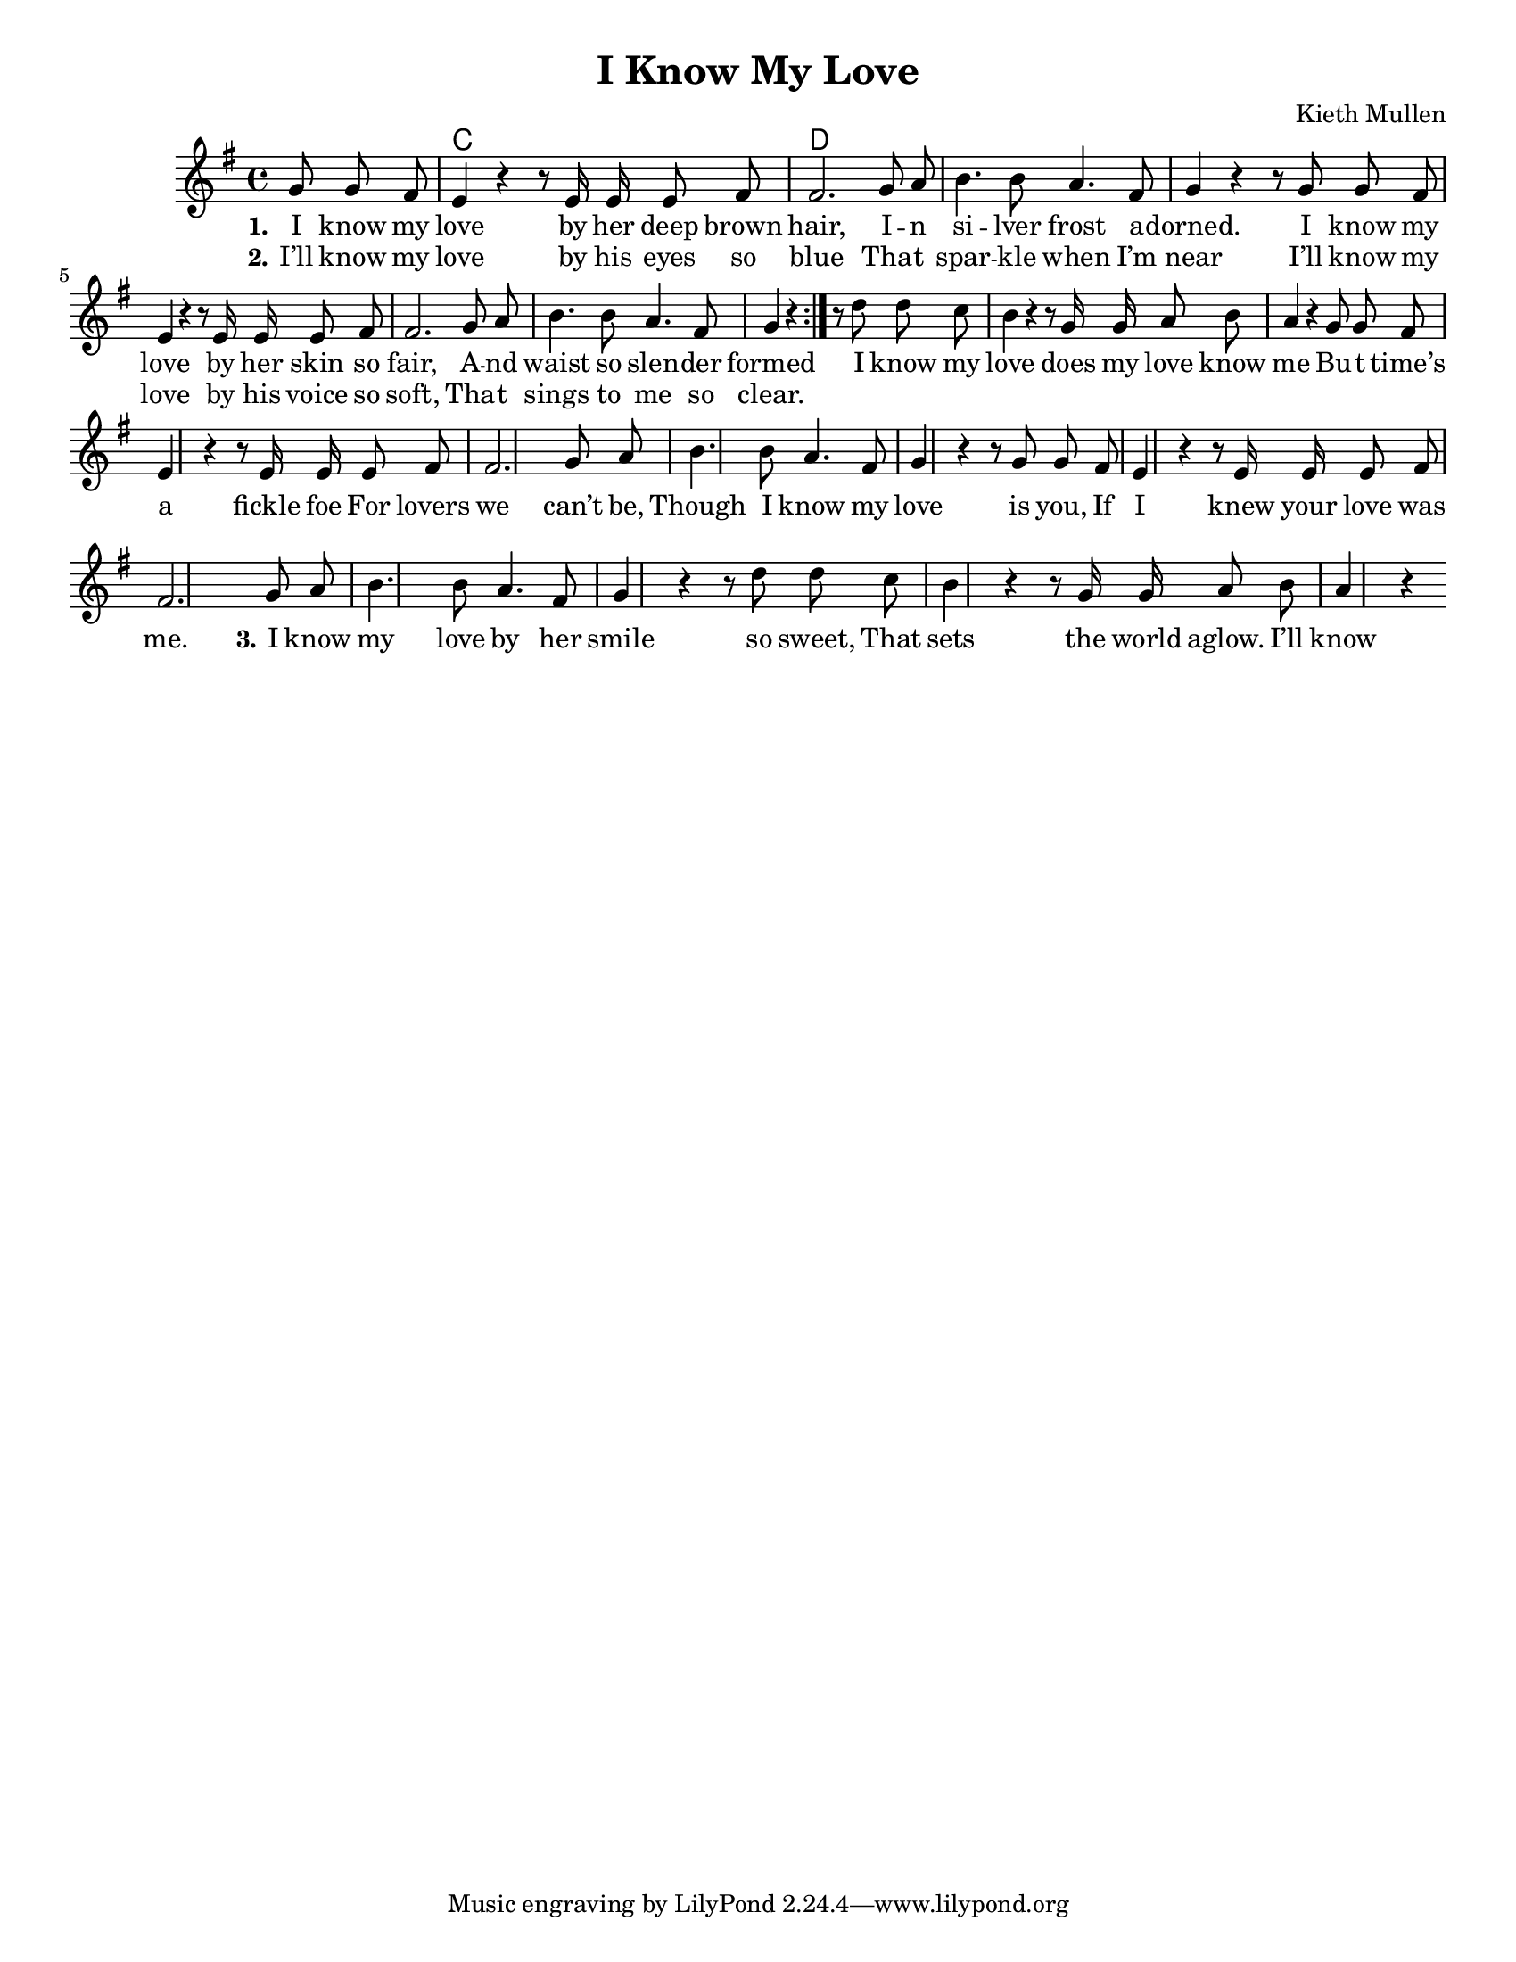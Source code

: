 %{
v-v-ch-solo(v)-v-ch-ch

  comment block
%}
\version "2.18.2"

\header {
  title = "I Know My Love"
  composer = "Kieth Mullen"
}

global = {
	\key g \major
	\time 4/4
	%\partial 4.
	\language "english"
}
\paper {
	#(set-paper-size "letter")
	ragged-last-bottom = ##t % turns of verticle justify
	line-width = 12.5\in % these four lines are for margins
	left-margin = 0.45\in
	bottom-margin = 0.25\in
	top-margin = 0.25\in
}
#(set-global-staff-size 18) % set staff size to 18


chordNames = \chordmode {
  \global
	\partial 4.
  % Chords follow here.

s4. c1 d
}

melody_verse = \relative c'' {
  \global
	\partial 4.
  % Music follows here.
  \repeat volta 2 {
g8 g fs \bar"|" e4 r4 r8 e16 e e8 fs \bar"|"
fs2. g8 a \bar"|" b4. b8 a4.  fs8 \bar"|"
g4 r4 r8 g8 g fs \bar"|" e4 r4 r8 e16 e e8 fs \bar"|"
fs2. g8 a \bar"|" b4. b8 a4. fs8 \bar"|"
g4 r4} 
}
melody_verse_last = \relative c'' {
  % Music follows here.
g8 g fs \bar"|" e4 r4 r8 e16 e e8 fs \bar"|"
fs2. g8 a \bar"|" b4. b8 a4.  fs8 \bar"|"
g4 r4 r8 g8 g fs \bar"|" e4 r4 r8 e16 e e8 fs \bar"|"
fs2. g8 a \bar"|" b4. b8 a4. fs8 \bar"|"
g4 r4 
}
melody_chorus = \relative c'' {
  % Music follows here.
 r8 d8 d c \bar"|" b4 r4 r8 g16 g a8 b  \bar"|" a4 r4
}



verseOne = \lyricmode {
  \set stanza = "1."
  % Lyrics follow here.
I know my \bar"|" love by her deep brown \bar"|" hair, 
%      G.     D/F#.    Em
I -- n si -- lver frost a -- dorned.
%      C                       D/F#
I know my love by her skin so fair,
%       Em     D.      C
A -- nd waist so slen -- der formed


}

verseTwo = \lyricmode {
  \set stanza = "2."
I’ll know my love by his eyes so blue
Tha -- t spar -- kle when I’m near 
I’ll know my love by his voice so soft,
Tha -- t sings to me so clear.
  
}

verseThree = \lyricmode {
  \set stanza = "3."
I know my love by her smile so sweet,
That sets the world aglow.
I’ll know my love by his foot so fleet,
swinging as we go.


  
}

chorus = \lyricmode {
  %\set stanza = "4."
I know my love does my love know me
Bu -- t time’s a fickle foe
For lovers we can’t be,
Though I know my love is you,
If I knew your love was me.
}

\score {
  <<
    \new ChordNames \chordNames
    \new Staff { \autoBeamOff \melody_verse \melody_chorus \melody_verse_last \melody_chorus }
    \addlyrics { \verseOne \chorus \verseThree \chorus }
    \addlyrics { \verseTwo }
    %\addlyrics { \verseThree }
    %\addlyrics { \verseFour }
  >>
  \layout { }
}
